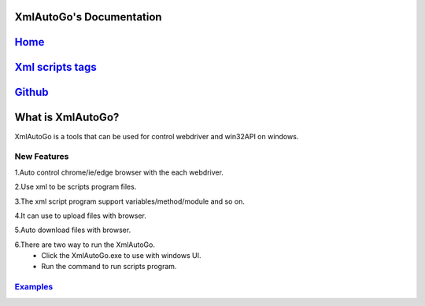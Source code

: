 XmlAutoGo's Documentation
=====================================

`Home <https://www.freeol.cn>`_
=====================================

`Xml scripts tags <./tags/tags.html>`_
=====================================

`Github <https://github.com/freeol/XmlAutoGo>`_
=====================================

What is XmlAutoGo?
=====================================

XmlAutoGo is a tools that can be used for control webdriver and win32API on windows.

New Features
######################

1.Auto control chrome/ie/edge browser with the each webdriver.

2.Use xml to be scripts program files.

3.The xml script program support variables/method/module and so on.

4.It can use to upload files with browser.

5.Auto download files with browser.

6.There are two way to run the XmlAutoGo.
 - Click the XmlAutoGo.exe to use with windows UI.
 - Run the command to run scripts program.
 
`Examples <https://github.com/freeol/XmlAutoGo/tree/master/examples>`_
#######################################################################









